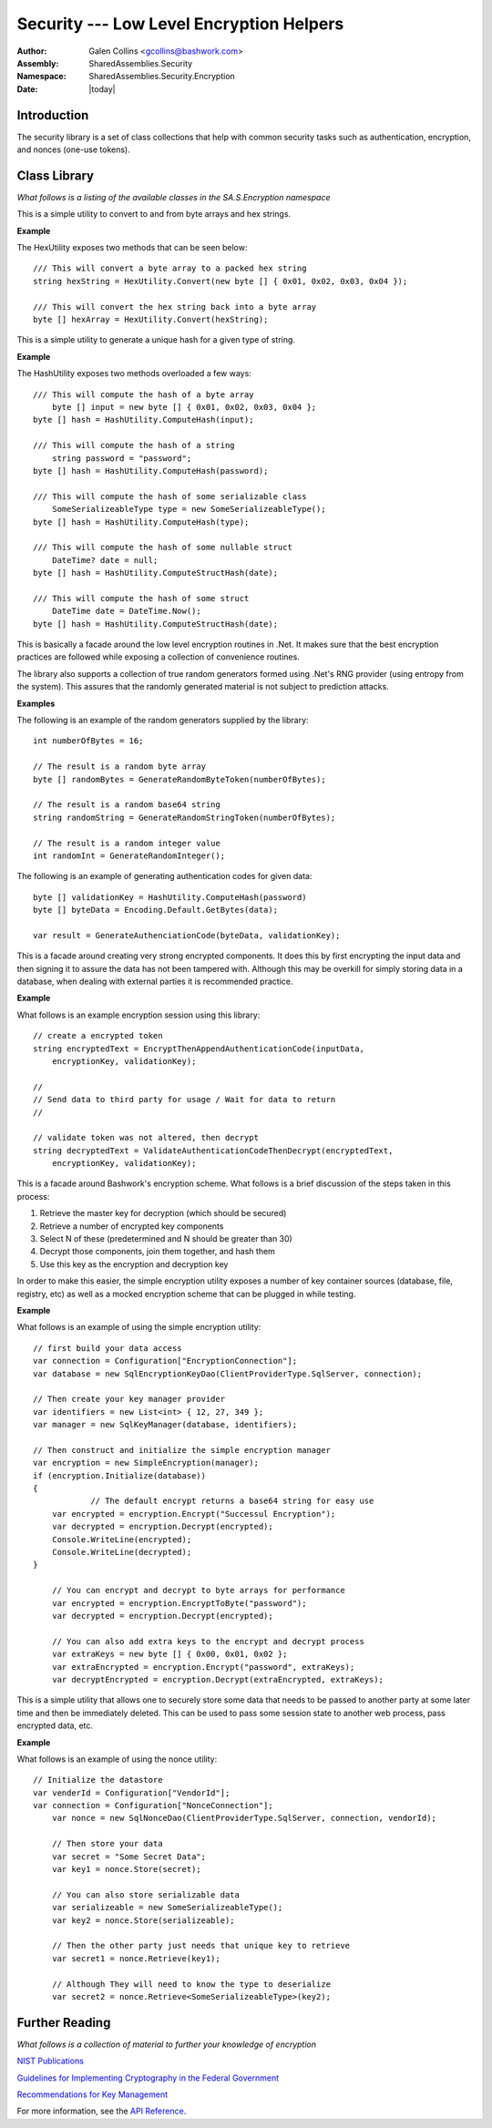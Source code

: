 ============================================================
Security --- Low Level Encryption Helpers
============================================================
:Author: Galen Collins <gcollins@bashwork.com>
:Assembly: SharedAssemblies.Security
:Namespace: SharedAssemblies.Security.Encryption
:Date: |today|

.. module:: SharedAssemblies.Security.Encryption
   :synopsis: Encryption - Low Level Encryption
   :platform: Windows, .Net

.. highlight:: csharp

Introduction
------------------------------------------------------------

The security library is a set of class collections that help with common security tasks such as authentication, encryption, and
nonces (one-use tokens).

Class Library
------------------------------------------------------------
*What follows is a listing of the available classes in the SA.S.Encryption namespace*

.. class:: HexUtility

   This is a simple utility to convert to and from byte arrays and
   hex strings.

   **Example**

   The HexUtility exposes two methods that can be seen below::

       /// This will convert a byte array to a packed hex string
       string hexString = HexUtility.Convert(new byte [] { 0x01, 0x02, 0x03, 0x04 });
       
       /// This will convert the hex string back into a byte array
       byte [] hexArray = HexUtility.Convert(hexString);

.. class:: HashUtility

   This is a simple utility to generate a unique hash for a
   given type of string.

   **Example**

   The HashUtility exposes two methods overloaded a few ways::

       /// This will compute the hash of a byte array
	   byte [] input = new byte [] { 0x01, 0x02, 0x03, 0x04 };
       byte [] hash = HashUtility.ComputeHash(input);

       /// This will compute the hash of a string
	   string password = "password";
       byte [] hash = HashUtility.ComputeHash(password);

       /// This will compute the hash of some serializable class
	   SomeSerializeableType type = new SomeSerializeableType();
       byte [] hash = HashUtility.ComputeHash(type);

       /// This will compute the hash of some nullable struct
	   DateTime? date = null;
       byte [] hash = HashUtility.ComputeStructHash(date);

       /// This will compute the hash of some struct
	   DateTime date = DateTime.Now();
       byte [] hash = HashUtility.ComputeStructHash(date);
       

.. class:: EncryptionUtility

   This is basically a facade around the low level encryption routines in .Net.
   It makes sure that the best encryption practices are followed while exposing
   a collection of convenience routines.

   The library also supports a collection of true random generators formed using
   .Net's RNG provider (using entropy from the system). This assures that the
   randomly generated material is not subject to prediction attacks. 

   **Examples**

   The following is an example of the random generators supplied by the library::

       int numberOfBytes = 16;

       // The result is a random byte array
       byte [] randomBytes = GenerateRandomByteToken(numberOfBytes);

       // The result is a random base64 string
       string randomString = GenerateRandomStringToken(numberOfBytes);

       // The result is a random integer value
       int randomInt = GenerateRandomInteger();

   The following is an example of generating authentication codes for given data::

       byte [] validationKey = HashUtility.ComputeHash(password) 
       byte [] byteData = Encoding.Default.GetBytes(data); 

       var result = GenerateAuthenciationCode(byteData, validationKey);

.. class:: AuthenticationEncryption

   This is a facade around creating very strong encrypted components. It does this
   by first encrypting the input data and then signing it to assure the data has
   not been tampered with.  Although this may be overkill for simply storing data
   in a database, when dealing with external parties it is recommended practice.

   **Example**

   What follows is an example encryption session using this library::

       // create a encrypted token
       string encryptedText = EncryptThenAppendAuthenticationCode(inputData,
           encryptionKey, validationKey);

       //
       // Send data to third party for usage / Wait for data to return
       //

       // validate token was not altered, then decrypt
       string decryptedText = ValidateAuthenticationCodeThenDecrypt(encryptedText,
           encryptionKey, validationKey);

.. class:: SimpleEncryption

   This is a facade around Bashwork's encryption scheme. What follows is a brief
   discussion of the steps taken in this process:

   1. Retrieve the master key for decryption (which should be secured)
   2. Retrieve a number of encrypted key components
   3. Select N of these (predetermined and N should be greater than 30)
   4. Decrypt those components, join them together, and hash them
   5. Use this key as the encryption and decryption key

   In order to make this easier, the simple encryption utility exposes a
   number of key container sources (database, file, registry, etc) as well
   as a mocked encryption scheme that can be plugged in while testing.

   **Example**

   What follows is an example of using the simple encryption utility::

       // first build your data access
       var connection = Configuration["EncryptionConnection"];
       var database = new SqlEncryptionKeyDao(ClientProviderType.SqlServer, connection);

       // Then create your key manager provider
       var identifiers = new List<int> { 12, 27, 349 };
       var manager = new SqlKeyManager(database, identifiers);

       // Then construct and initialize the simple encryption manager
       var encryption = new SimpleEncryption(manager);
       if (encryption.Initialize(database))
       {
		   // The default encrypt returns a base64 string for easy use
           var encrypted = encryption.Encrypt("Successul Encryption");
           var decrypted = encryption.Decrypt(encrypted);
           Console.WriteLine(encrypted);
           Console.WriteLine(decrypted);
       }

	   // You can encrypt and decrypt to byte arrays for performance
	   var encrypted = encryption.EncryptToByte("password");
	   var decrypted = encryption.Decrypt(encrypted);

	   // You can also add extra keys to the encrypt and decrypt process
	   var extraKeys = new byte [] { 0x00, 0x01, 0x02 };
	   var extraEncrypted = encryption.Encrypt("password", extraKeys);
	   var decryptEncrypted = encryption.Decrypt(extraEncrypted, extraKeys);

.. class:: INonceDao

   This is a simple utility that allows one to securely store some data
   that needs to be passed to another party at some later time and then
   be immediately deleted. This can be used to pass some session state to
   another web process, pass encrypted data, etc.

   **Example**

   What follows is an example of using the nonce utility::

       // Initialize the datastore
       var venderId = Configuration["VendorId"];
       var connection = Configuration["NonceConnection"];
	   var nonce = new SqlNonceDao(ClientProviderType.SqlServer, connection, vendorId);

	   // Then store your data
	   var secret = "Some Secret Data";
	   var key1 = nonce.Store(secret);

	   // You can also store serializable data
	   var serializeable = new SomeSerializeableType();
	   var key2 = nonce.Store(serializeable);

	   // Then the other party just needs that unique key to retrieve
	   var secret1 = nonce.Retrieve(key1);

	   // Although They will need to know the type to deserialize
	   var secret2 = nonce.Retrieve<SomeSerializeableType>(key2);

Further Reading
------------------------------------------------------------

*What follows is a collection of material to further your knowledge of encryption*

`NIST Publications <http://csrc.nist.gov/publications/PubsSPs.html>`_

`Guidelines for Implementing Cryptography in the Federal Government <http://csrc.nist.gov/publications/nistpubs/800-21-1/sp800-21-1_Dec2005.pdf>`_

`Recommendations for Key Management <http://csrc.nist.gov/publications/nistpubs/800-57/sp800-57-Part1-revised2_Mar08-2007.pdf>`_

For more information, see the `API Reference <../../../../Api/index.html>`_.
